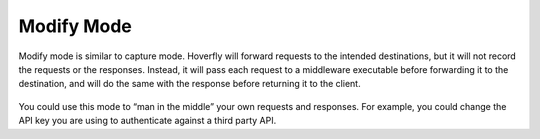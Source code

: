 Modify Mode
~~~~~~~~~~~

Modify mode is similar to capture mode. Hoverfly will forward requests to the intended destinations, but it will not record the requests or the responses. Instead, it will pass each request to a middleware executable before forwarding it to the destination, and will do the same with the response before returning it to the client.

.. figure:: modify.mermaid.png

You could use this mode to “man in the middle” your own requests and responses. For example, you could change the API key you are using to authenticate against a third party API.
